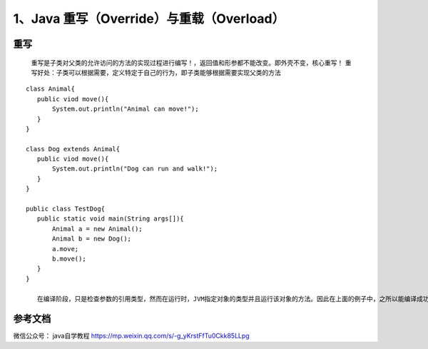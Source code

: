 ===========================================
1、Java 重写（Override）与重载（Overload）
===========================================


重写
======

    重写是子类对父类的允许访问的方法的实现过程进行编写！，返回值和形参都不能改变。即外壳不变，核心重写！
    重写好处：子类可以根据需要，定义特定于自己的行为，即子类能够根据需要实现父类的方法

::

 class Animal{
    public viod move(){
        System.out.println("Animal can move!");
    }
 }

 class Dog extends Animal{
    public viod move(){
        System.out.println("Dog can run and walk!");
    }
 }

 public class TestDog{
    public static void main(String args[]){
        Animal a = new Animal();
        Animal b = new Dog();
        a.move;
        b.move();
    }
 }

    在编译阶段，只是检查参数的引用类型，然而在运行时，JVM指定对象的类型并且运行该对象的方法。因此在上面的例子中，之所以能编译成功，是因为Animal类中存在move方法，然而运行时，运行的是特定对象的方法。








参考文档
===========

微信公众号： java自学教程 https://mp.weixin.qq.com/s/-g_yKrstFfTu0Ckk85LLpg



